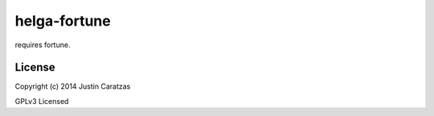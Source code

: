 helga-fortune
===========

requires fortune.

License
-------

Copyright (c) 2014 Justin Caratzas

GPLv3 Licensed
